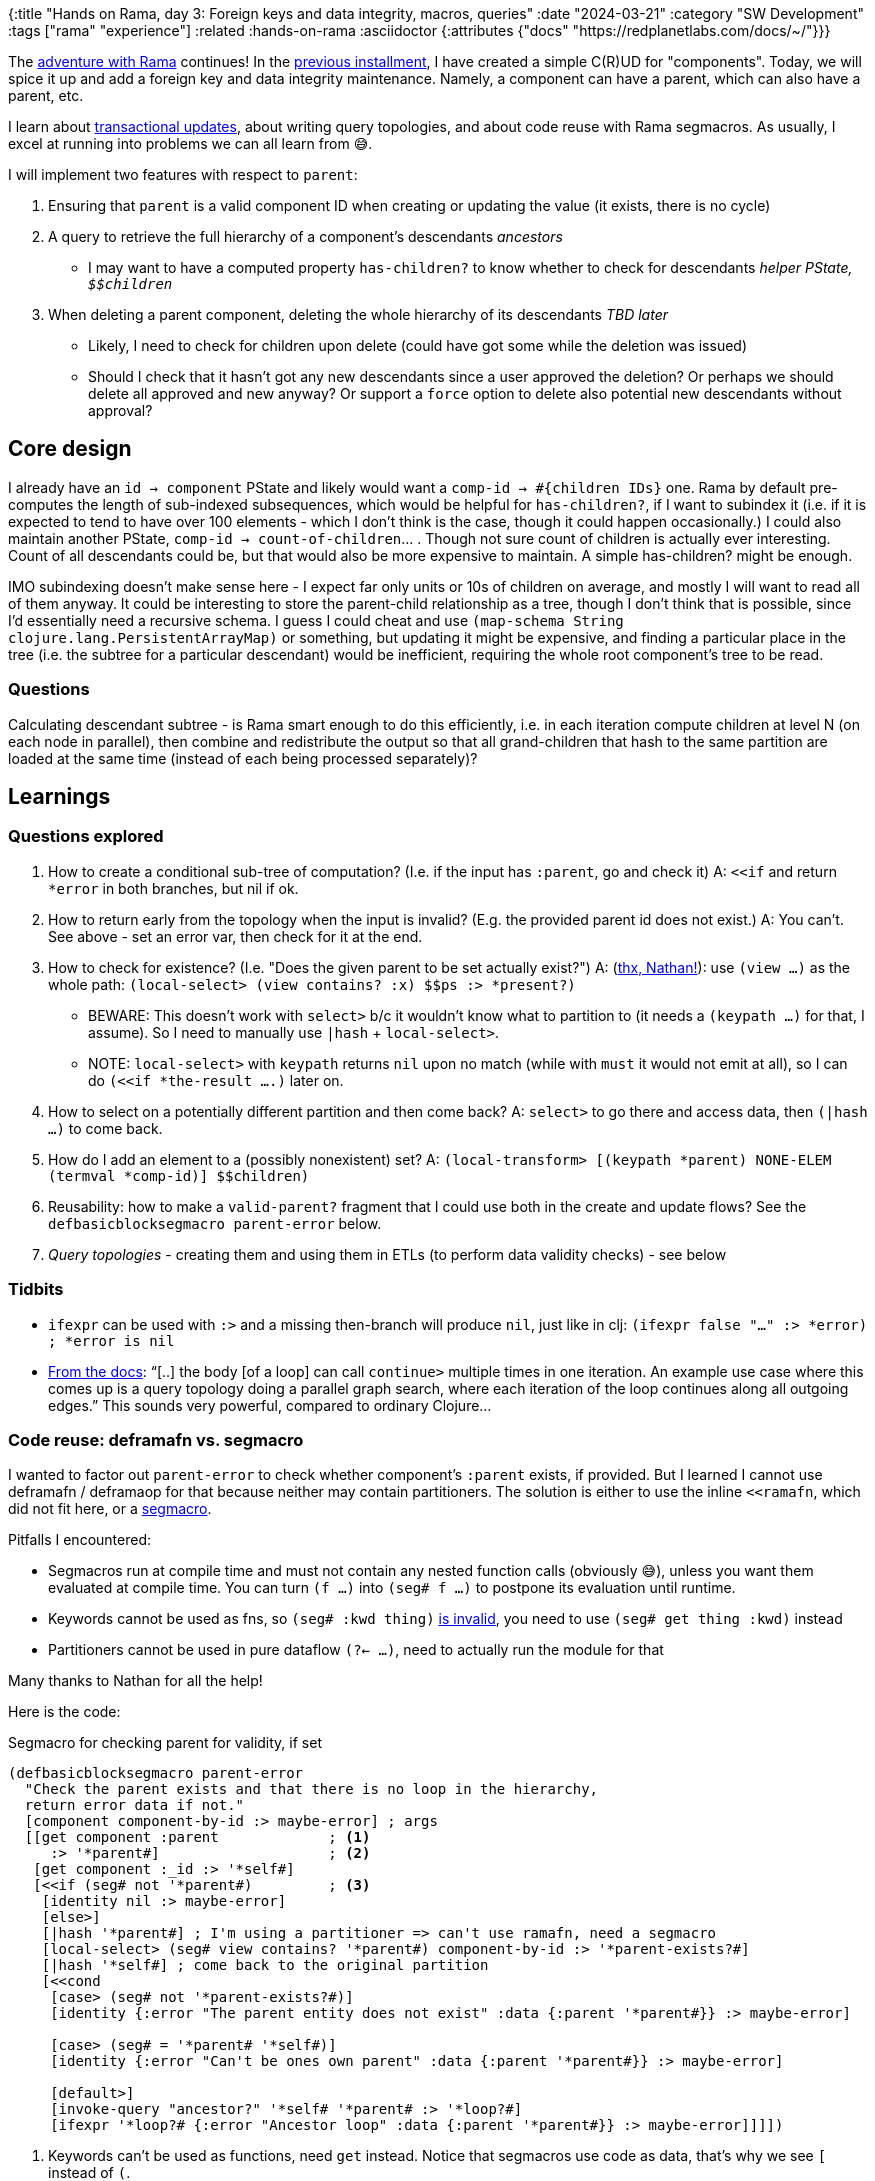 {:title "Hands on Rama, day 3: Foreign keys and data integrity, macros, queries"
 :date "2024-03-21"
 :category "SW Development"
 :tags ["rama" "experience"]
 :related :hands-on-rama
 :asciidoctor {:attributes {"docs" "https://redplanetlabs.com/docs/~/"}}}

The link:/tags/rama/[adventure with Rama] continues! In the xref:./hands-on-rama-day2.adoc[previous installment], I have created a simple C\(R)UD for "components". Today, we will spice it up and add a foreign key and data integrity maintenance. Namely, a component can have a parent, which can also have a parent, etc.

I learn about xref:./rama-transactions.adoc[transactional updates], about writing query topologies, and about code reuse with Rama segmacros. As usually, I excel at running into problems we can all learn from 😅.

+++<!--more-->+++

I will implement two features with respect to `parent`:

. Ensuring that `parent` is a valid component ID when creating or updating the value (it exists, there is no cycle)
. A query to retrieve the full hierarchy of a component's [.line-through]#descendants# _ancestors_
 * I may want to have a [.line-through]#computed property `has-children?` to know whether to check for descendants# _helper PState, ``$$children``_
. [.line-through]#When deleting a parent component, deleting the whole hierarchy of its descendants# _TBD later_
 * Likely, I need to check for children upon delete (could have got some while the deletion was issued)
 * Should I check that it hasn't got any new descendants since a user approved the deletion? Or perhaps we should delete all approved and new anyway? Or support a `force` option to delete also potential new descendants without approval?

== Core design

I already have an `id -> component` PState and likely would want a `comp-id -> #{children IDs}` one. Rama by default pre-computes the length of sub-indexed subsequences, which would be helpful for `has-children?`, if I want to subindex it (i.e. if it is expected to tend to have over 100 elements - which I don't think is the case, though it could happen occasionally.) I could also maintain another PState, `comp-id -> count-of-children`... . Though not sure count of children is actually ever interesting. Count of all descendants could be, but that would also be more expensive to maintain. A simple has-children? might be enough.

IMO subindexing doesn't make sense here - I expect far only units or 10s of children on average, and mostly I will want to read all of them anyway. It could be interesting to store the parent-child relationship as a tree, though I don't think that is possible, since I'd essentially need a recursive schema. I guess I could cheat and use `(map-schema String clojure.lang.PersistentArrayMap)` or something, but updating it might be expensive, and finding a particular place in the tree (i.e. the subtree for a particular descendant) would be inefficient, requiring the whole root component's tree to be read.

=== Questions

Calculating descendant subtree - is Rama smart enough to do this efficiently, i.e. in each iteration compute children at level N (on each node in parallel), then combine and redistribute the output so that all grand-children that hash to the same partition are loaded at the same time (instead of each being processed separately)?

== Learnings

=== Questions explored

. How to create a conditional sub-tree of computation? (I.e. if the input has `:parent`, go and check it)
  A: `<<if` and return `*error` in both branches, but nil if ok.
. How to return early from the topology when the input is invalid? (E.g. the provided parent id does not exist.)
  A: You can't. See above - set an error var, then check for it at the end.
. How to check for existence? (I.e. "Does the given parent to be set actually exist?") A: (https://clojurians.slack.com/archives/C05N2M7R6DB/p1709681282921649?thread_ts=1709673534.904289&cid=C05N2M7R6DB[thx, Nathan!]): use `(view ...)` as the whole path: `(local-select> (view contains? :x) $$ps :> *present?)`
 * BEWARE: This doesn't work with `select>` b/c it wouldn't know what to partition to (it needs a `(keypath ...)` for that, I assume). So I need to manually use `|hash` + `local-select>`.
 * NOTE: `local-select>` with `keypath` returns `nil` upon no match (while with `must` it would not emit at all), so I can do `(<<if *the-result ....)` later on.
. How to select on a potentially different partition and then come back? A: `select>` to go there and access data, then `(|hash ...)` to come back.
. How do I add an element to a (possibly nonexistent) set? A: `(local-transform> [(keypath *parent) NONE-ELEM (termval *comp-id)] $$children)`
. Reusability: how to make a `valid-parent?` fragment that I could use both in the create and update flows? See the `defbasicblocksegmacro parent-error` below.
. _Query topologies_ - creating them and using them in ETLs (to perform data validity checks) - see below

=== Tidbits

* `ifexpr` can be used with `:>` and a missing then-branch will produce `nil`, just like in clj: `(ifexpr false "..." :> *error) ; *error is nil`
* link:{docs}+clj-dataflow-lang.html#_loops+[From the docs]: "`[..] the body [of a loop] can call `continue>` multiple times in one iteration. An example use case where this comes up is a query topology doing a parallel graph search, where each iteration of the loop continues along all outgoing edges.`" This sounds very powerful, compared to ordinary Clojure...

=== Code reuse: deframafn vs. segmacro

I wanted to factor out `parent-error` to check whether component's `:parent` exists, if provided. But I learned I cannot use deframafn / deframaop for that because neither may contain partitioners. The solution is either to use the inline `<<ramafn`, which did not fit here, or a link:{docs}+clj-dataflow-lang.html#_segmacros+[segmacro].

Pitfalls I encountered:

* Segmacros run at compile time and must not contain any nested function calls (obviously 😅), unless you want them evaluated at compile time. You can turn `(f ...)` into `(seg# f ...)` to postpone its evaluation until runtime.
* Keywords cannot be used as fns, so `(seg# :kwd thing)` https://clojurians.slack.com/archives/C05N2M7R6DB/p1710201537795019[is invalid], you need to use `(seg# get thing :kwd)` instead
* Partitioners cannot be used in pure dataflow `(?<- ...)`, need to actually run the module for that

Many thanks to Nathan for all the help!

Here is the code:

.Segmacro for checking parent for validity, if set
[source,clojure]
----
(defbasicblocksegmacro parent-error
  "Check the parent exists and that there is no loop in the hierarchy,
  return error data if not."
  [component component-by-id :> maybe-error] ; args
  [[get component :parent             ; <1>
     :> '*parent#]                    ; <2>
   [get component :_id :> '*self#]
   [<<if (seg# not '*parent#)         ; <3>
    [identity nil :> maybe-error]
    [else>]
    [|hash '*parent#] ; I'm using a partitioner => can't use ramafn, need a segmacro
    [local-select> (seg# view contains? '*parent#) component-by-id :> '*parent-exists?#]
    [|hash '*self#] ; come back to the original partition
    [<<cond
     [case> (seg# not '*parent-exists?#)]
     [identity {:error "The parent entity does not exist" :data {:parent '*parent#}} :> maybe-error]

     [case> (seg# = '*parent# '*self#)]
     [identity {:error "Can't be ones own parent" :data {:parent '*parent#}} :> maybe-error]

     [default>]
     [invoke-query "ancestor?" '*self# '*parent# :> '*loop?#]
     [ifexpr '*loop?# {:error "Ancestor loop" :data {:parent '*parent#}} :> maybe-error]]]])
----
<1> Keywords can't be used as functions, need `get` instead. Notice that segmacros use code as data, that's why we see `[` instead of `(`.
<2> Similarly to Clojure macros, we use `'*name#` to generate a unique Rama var (notice the leading quote and trailing hash)
<3> The `[` segment vectors don't nest, with the exception of block expressions segments such as `<<if`. Nested expressions need to be "postponed" with `seg#`.

=== Query topologies

Goal: When setting a parent, check that it won't create a loop in the hierarchy.

Extended goal: Given a child id, return the chain of its ancestors, starting with its parent. Given the capabilities of Rama, it should be simple, if not trivial, to compute ancestor chains for any number of children in parallel. I've actually decided to start with this, because it is interesting and creating a simpler version of the original need should then be simple.

Off to re-read link:{docs}+clj-defining-modules.html#_declaring_query_topologies+[Query topologies]! (Well, right after I refactor all links in this document with help of Asciidoc attributes, and find out how to make Vivaldi force RPL docs into dark mode 😅)

[.line-through]#Idea: Use a temporary PState or something similar with input-child-id -> ancestors. After each step, come back to the input id's partition and append the new ancestor. Return the PState value as the output.#

Learnings:

* Define, remotely invoke a query topology
* Do not confuse `local-select>` and `select>`, it is the latter that does change partition 😅
* How to use `loop<-`
* I have quite struggled with writing the code to collect all the ancestors. I've ended up with a DIY solution where the loop passes an accumulator for the ancestors around and only emits once it is done. (Which is a good solution, according to Nathan.) I would have preferred to emit every parent found from the loop, and use something like `aggs/+vec-agg` to collect them, but couldn't figure out how to (Nathan has later demonstrated it, but it loses ordering). It also took a while to figure out that I first need to go back to the origin partition and then use `aggs/+map-agg` to combine all the pairs of child + its ancestors into a single output map. (I originally wrote `(identity {*child (not-empty *ancestors)} :> *child->ancestors)`, but that emitted a single-element map for each child, while queries must produce exactly one output.)
* After I implemented the `ancestors` query returning a components ancestors, I wrote `ancestor?`  from scratch, for checking whether a component is an ancestor of another one, using a recursive query, as this was much simpler.

Other ideas considered:

* Leverage link:{docs}+query.html#_temporary_in_memory_state_for_query_topologies+[Temporary in-memory state for query topologies] to collect the output
* Use a helper, recursive query topology instead of the loop

If the order of ancestors wasn't important (it is), then Nathan suggested the following neat solution (notice the loop emits each parent, and we use a compound aggregation on the origin partition):

.Unordered ancestors list query (Nathan)
[source,clojure]
----
(<<query-topology topologies "ancestors"
  [*children :> *child->ancestors]
  (ops/explode *children :> *child)
  (loop<- [*child *child :> *ancestor]
    (select> [(keypath *child :parent)] $$component-by-id :> *parent)
    (<<if *parent
      (:> *parent)
      (continue> *parent)))
  (|origin)
  (+compound {*child (aggs/+vec-agg *ancestor)} :> *child->ancestors))
----

.Ordered ancestors list query (me)
[source,clojure]
----
(<<query-topology topologies "ancestors"
  [*children :> *child->ancestors] ; input :> output
  (ops/explode *children :> *child)
  (loop<- [*child *child, *ancestors [] :> *ancestors] ; 2 vars, 1 output
    (select> [(keypath *child :parent)] $$component-by-id :> *parent); <1>
    (<<if *parent
      (conj *ancestors *parent :> *ancestors)
      (continue> *parent *ancestors)                                 ; <2>
      (else>)
      (:> *ancestors)))                                              ; <3>
  (|origin)
  (aggs/+map-agg *child (not-empty *ancestors) :> *child->ancestors))
----
<1> `select>` moves us to the child's partition and gets its parent
<2> Dataflow's `recur`
<3> Emit the whole vector as the sole output of the loop

.Is `needle` an ancestor of `child`? (Recursive query)
[source,clojure]
----
(<<query-topology topologies "ancestor?"
  [*needle *child :> *ancestor?]
  (|hash *child) ; <1>
  (local-select> [(keypath *child :parent)] $$component-by-id :> *parent)
  (<<cond
    (case> (nil? *parent))
    (identity false :> *ancestor?)
    (case> (= *needle *parent))
    (identity true :> *ancestor?)
    (default>) ; we've a parent ≠ needle, recurse
    (invoke-query "ancestor?" *needle *parent :> *ancestor?))
  (|origin))
----
<1> The "Leading partitioner" query optimization => can't use `select>` but need to have explicitly a partitioner and then a local select.

=== Tip: One entity = one depot

I've started by having 3 separate depots for Component Create, Update, and Delete operations, b/c that is what I saw in some of the examples. However, it seems cleaner to me to have just a single one, as it will then provide a single source of truth of the entity. https://clojurians.slack.com/archives/C05N2M7R6DB/p1709945183106729[Nathan approves]:

> yes, in general it's better to have the same entity managed through the same depot, particularly updates and deletes.
> Putting creates and updates on different depots usually won't have ordering problems because in most apps you can't update or delete something until it's been created

=== foreign-append! returns after topologies finish, even if they move to other partitions

The `foreign-append!` docstring reads "`waits for data to be appended and replicated to depot partition and for all colocated stream topologies to finish processing it`", which I misunderstood as "the processing on the local partition". But as https://clojurians.slack.com/archives/C05N2M7R6DB/p1709591831009549?thread_ts=1709591725.773629&cid=C05N2M7R6DB[Nathan kindly explained], the append call only returns after the topology has completely finished, even if it is using partitioners or doing mirror calls.

=== From the docs

==== About Rama's Clojure Dataflow language

[quote]
____
Dataflow code consists of a sequence of "segments", analogous to a "form" in Clojure (since Rama dataflow is still Clojure, segments are also technically forms). A segment consists of an _operation_, _input fields_, and any number of "_output declarations_". An "output declaration" begins with an "output stream" followed by an optional "anchor" and any number of "variables" to bind for emits to that stream. Here are some examples of segments:

[source,clojure]
----
(+ 1 2 3 :> *sum) ; output 6 into the default stream as *sum

;; output streams :>, :a>, and :b>
(bar :a> <aaa> *v1 *v2 ; emit 2 fields to the stream a, anchor aaa
  :b> <anchor-b> *v2 ; emit a field, anchor anchor-b
  :> *a) ; emit a field to the default stream

(println "Hello") ; 0 output declarations
----
____

> A "variable" is a symbol beginning with `*`, `%`, or `pass:[$$]`. * signifies a value, % signifies an anonymous operation, and pass:[$$] signifies a PState.

== Summary

I've expanded my knowledge of Rama considerably, with queries, loops, segmacros, and a number of small learnings. The application can now manage the `:parent` foreign key, and return a list of ancestors for any number of children.

Next time I'd like to finish this by deleting all descendants when a parent is deleted, and providing a query returning the count of descendants and a list of direct children.

== The code

The code is under the https://github.com/holyjak/ardoq-rama-poc/blob/day3[day3 tag in ardoq-rama-poc].
